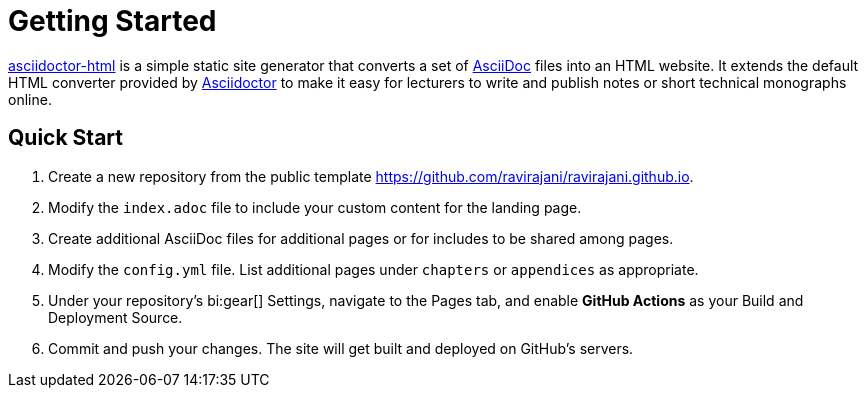 = Getting Started

https://github.com/ravirajani/asciidoctor-html[asciidoctor-html] is a simple static site generator
that converts a set of https://asciidoc.org/[AsciiDoc] files into an HTML website. It extends the default
HTML converter provided by https://asciidoctor.org/[Asciidoctor] to make it easy for lecturers to write
and publish notes or short technical monographs online.

== Quick Start

. Create a new repository from the public template https://github.com/ravirajani/ravirajani.github.io.
. Modify the `index.adoc` file to include your custom content for the landing page.
. Create additional AsciiDoc files for additional pages or for includes to be shared among pages.
. Modify the `config.yml` file. List additional pages under `chapters` or `appendices` as appropriate.
. Under your repository's bi:gear[] Settings, navigate to the Pages tab, and enable *GitHub Actions* as your Build and Deployment Source.
. Commit and push your changes. The site will get built and deployed on GitHub's servers.
